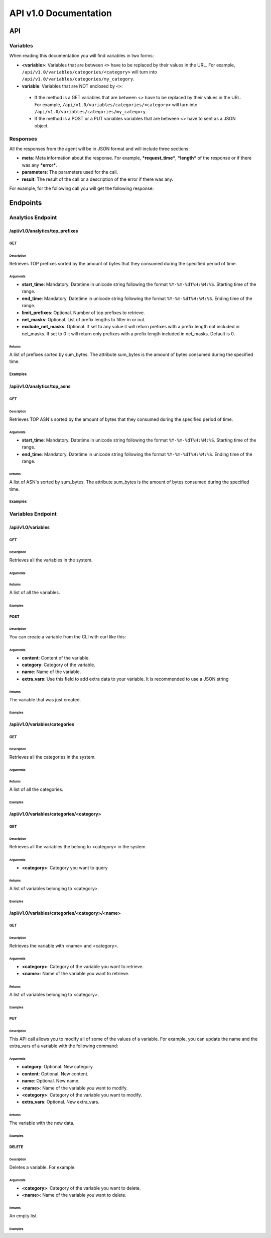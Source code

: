 **********************
API v1.0 Documentation
**********************

###
API
###

Variables
*********

When reading this documentation you will find variables in two forms:

* **<variable>**: Variables that are between ``<>`` have to be replaced by their values in the URL. For example, ``/api/v1.0/variables/categories/<category>`` will turn into ``/api/v1.0/variables/categories/my_category``.
* **variable**: Variables that are NOT enclosed by ``<>``:
 * If the method is a GET variables that are between <> have to be replaced by their values in the URL. For example, ``/api/v1.0/variables/categories/<category>`` will turn into ``/api/v1.0/variables/categories/my_category``.
 * If the method is a POST or a PUT variables variables that are between <> have to sent as a JSON object.

Responses
*********

All the responses from the agent will be in JSON format and will include three sections:

* **meta**: Meta information about the response. For example, ***request_time***, ***length*** of the response or if there was any ***error***.
* **parameters**: The parameters used for the call.
* **result**: The result of the call or a description of the error if there was any.

For example, for the following call you will get the following response:

.. code-block:: html
    :linenos:

    /api/v1.0/analytics/top_prefixes?limit_prefixes=10&start_time=2015-07-13T14:00&end_time=2015-07-14T14:00&net_masks=20,24


.. code-block:: json
    :linenos:

    {
      "meta": {
        "error": false,
        "length": 10,
        "request_time": 11.99163
      },
      "parameters": {
        "end_time": "2015-07-14T14:00",
        "exclude_net_masks": false,
        "limit_prefixes": 10,
        "net_masks": "20,24",
        "start_time": "2015-07-13T14:00"
      },
      "result": [
        {
          "as_dst": 43650,
          "key": "194.14.177.0/24",
          "sum_bytes": 650537594
        },
        ...
        {
          "as_dst": 197301,
          "key": "80.71.128.0/20",
          "sum_bytes": 5106731
        }
      ]
    }

#########
Endpoints
#########

Analytics Endpoint
******************

/api/v1.0/analytics/top_prefixes
================================

GET
---

Description
___________

Retrieves TOP prefixes sorted by the amount of bytes that they consumed during the specified period of time.

Arguments
_________

* **start_time**: Mandatory. Datetime in unicode string following the format ``%Y-%m-%dT%H:%M:%S``. Starting time of the range.
* **end_time**: Mandatory. Datetime in unicode string following the format ``%Y-%m-%dT%H:%M:%S``. Ending time of the range.
* **limit_prefixes**: Optional. Number of top prefixes to retrieve.
* **net_masks**: Optional. List of prefix lengths to filter in or out.
* **exclude_net_masks**: Optional. If set to any value it will return prefixes with a prefix length not included in net_masks. If set to 0 it will return only prefixes with a prefix length included in net_masks. Default is 0.

Returns
_______

A list of prefixes sorted by sum_bytes. The attribute sum_bytes is the amount of bytes consumed during the specified time.

Examples
--------

.. code-block:: html
    :linenos:

    http://127.0.0.1:5000/api/v1.0/analytics/top_prefixes?limit_prefixes=10&start_time=2015-07-13T14:00&end_time=2015-07-14T14:00
    http://127.0.0.1:5000/api/v1.0/analytics/top_prefixes?limit_prefixes=10&start_time=2015-07-13T14:00&end_time=2015-07-14T14:00&net_masks=20,24
    http://127.0.0.1:5000/api/v1.0/analytics/top_prefixes?limit_prefixes=10&start_time=2015-07-13T14:00&end_time=2015-07-14T14:00&net_masks=20,24&exclude_net_masks=1


/api/v1.0/analytics/top_asns
============================

GET
---

Description
___________

Retrieves TOP ASN's sorted by the amount of bytes that they consumed during the specified period of time.

Arguments
_________

* **start_time**: Mandatory. Datetime in unicode string following the format ``%Y-%m-%dT%H:%M:%S``. Starting time of the range.
* **end_time**: Mandatory. Datetime in unicode string following the format ``%Y-%m-%dT%H:%M:%S``. Ending time of the range.

Returns
_______

A list of ASN's sorted by sum_bytes. The attribute sum_bytes is the amount of bytes consumed during the specified time.

Examples
--------

.. code-block:: html
    :linenos:

    http://127.0.0.1:5000/api/v1.0/analytics/top_asns?start_time=2015-07-13T14:00&end_time=2015-07-14T14:00

Variables Endpoint
******************

/api/v1.0/variables
===================

GET
---

Description
___________

Retrieves all the variables in the system.

Arguments
_________

Returns
_______

A list of all the variables.

Examples
________

.. code-block:: html
    :linenos:

    http://127.0.0.1:5000/api/v1.0/variables

POST
----

Description
___________

You can create a variable from the CLI with curl like this:

.. code-block:: html
    :linenos:

    curl -i -H "Content-Type: application/json" -X POST -d '{"name": "test_var", "content": "whatever", "category": "development", "extra_vars": {"ads": "qwe", "asd": "zxc"}}' http://127.0.0.1:5000/api/v1.0/variables

Arguments
_________

* **content**: Content of the variable.
* **category**: Category of the variable.
* **name**: Name of the variable.
* **extra_vars**: Use this field to add extra data to your variable. It is recommended to use a JSON string

Returns
_______

The variable that was just created.

Examples
________

/api/v1.0/variables/categories
==============================

GET
---

Description
___________

Retrieves all the categories in the system.

Arguments
_________

Returns
_______

A list of all the categories.

Examples
________

.. code-block:: html
    :linenos:

    http://127.0.0.1:5000/api/v1.0/variables/categories

/api/v1.0/variables/categories/<category>
=========================================

GET
---

Description
___________

Retrieves all the variables the belong to <category> in the system.

Arguments
_________

* **<category>**: Category you want to query

Returns
_______

A list of variables belonging to <category>.

Examples
________

.. code-block:: html
    :linenos:

    http://127.0.0.1:5000/api/v1.0/variables/categories/<category>

/api/v1.0/variables/categories/<category>/<name>
================================================

GET
---

Description
___________

Retrieves the variable with <name> and <category>.

Arguments
_________

* **<category>**: Category of the variable you want to retrieve.
* **<name>**: Name of the variable you want to retrieve.

Returns
_______

A list of variables belonging to <category>.

Examples
________

.. code-block:: html
    :linenos:

    http://127.0.0.1:5000/api/v1.0/variables/categories/<category>/<name>

PUT
---

Description
___________

This API call allows you to modify all of some of the values of a variable. For example, you can update the name and the extra_vars of a variable with the following command:

.. code-block:: json
    :linenos:

     curl -i -H "Content-Type: application/json" -X PUT -d '{"name": "test_varc", "extra_vars": "{'my_param1': 'my_value1', 'my_param2': 'my_value2'}"}' http://127.0.0.1:5000/api/v1.0/variables/categories/development/test_vara HTTP/1.0 200 OK Content-Type: application/json Content-Length: 358 Server: Werkzeug/0.10.4 Python/2.7.8 Date: Tue, 21 Jul 2015 10:16:22 GMT
     {
      "meta": {
        "error": false,
        "length": 1,
        "request_time": 0.0055
      },
      "parameters": {
        "categories": "development",
        "name": "test_vara"
      },
      "result": [
        {
          "category": "development",
          "content": "whatever",
          "extra_vars": "{my_param1: my_value1, my_param2: my_value2}",
          "name": "test_varc"
        }
      ]
      }

Arguments
_________

* **category**: Optional. New category.
* **content**: Optional. New content.
* **name**: Optional. New name.
* **<name>**: Name of the variable you want to modify.
* **<category>**: Category of the variable you want to modify.
* **extra_vars**: Optional. New extra_vars.

Returns
_______

The variable with the new data.

Examples
________

.. code-block:: html
    :linenos:

    http://127.0.0.1:5000/api/v1.0/variables/categories/<category>/<name>

DELETE
------

Description
___________

Deletes a variable. For example:

.. code-block:: html
    :linenos:

     curl -i -X DELETE http://127.0.0.1:5000/api/v1.0/variables/categories/deveopment/test_vara HTTP/1.0 200 OK Content-Type: application/json Content-Length: 183 Server: Werkzeug/0.10.4 Python/2.7.8 Date: Tue, 21 Jul 2015 10:17:27 GMT
     {
      "meta": {
        "error": false,
        "length": 0,
        "request_time": 0.0016
      },
      "parameters": {
        "categories": "deveopment",
        "name": "test_vara"
      },
      "result": []
     }

Arguments
_________

* **<category>**: Category of the variable you want to delete.
* **<name>**: Name of the variable you want to delete.

Returns
_______

An empty list

Examples
________

.. code-block:: html
    :linenos:

    http://127.0.0.1:5000/api/v1.0/variables/categories/<category>/<name>
